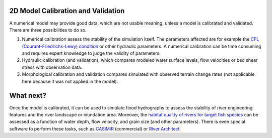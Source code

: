 2D Model Calibration and Validation
-----------------------------------

A numerical model may provide good data, which are not usable meaning,
unless a model is calibrated and validated. There are three
possibilities to do so.

1. Numerical calibration assess the stability of the simulation itself.
   The parameters affected are for example the `CFL
   (Courant-Friedrichs-Lewy)
   condition <https://en.wikipedia.org/wiki/Courant%E2%80%93Friedrichs%E2%80%93Lewy_condition>`__
   or other hydraulic parameters. A numerical calibration can be time
   consuming and requires expert knowledge to judge the validity of
   parameters.
2. Hydraulic calibration (and validation), which compares modeled water
   surface levels, flow velocities or bed shear stress with observation
   data.
3. Morphological calibration and validation compares simulated with
   observed terrain change rates (not applicable here because it was not
   applied in the model).

What next?
----------

Once the model is calibrated, it can be used to simulate flood
hydrographs to assess the stability of river engineering features and
the river landscape or inundation area. Moreover, the `habitat quality
of rivers for target fish
species <https://pubs.er.usgs.gov/publication/70121265>`__ can be
assessed as a function of water depth, flow velocity, and grain size
(and other parameters). There is even special software to perform these
tasks, such as
`CASiMiR <http://www.casimir-software.de/ENG/index_eng.html>`__
(commercial) or `River Architect <https://riverarchitect.github.io>`__.
